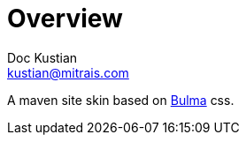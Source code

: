 = Overview
Doc Kustian <kustian@mitrais.com>

A maven site skin based on https://bulma.io[Bulma] css.
